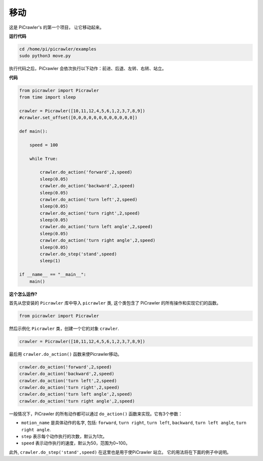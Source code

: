 .. _py_move:

移动
==============

这是 PiCrawler's 的第一个项目， 让它移动起来。

.. image:: img/move.png
    :align: center

**运行代码**

.. raw:: html

    <run></run>

.. code-block::

    cd /home/pi/picrawler/examples
    sudo python3 move.py

执行代码之后，PiCrawler 会依次执行以下动作：前进、后退、左转、右转、站立。

**代码**

.. raw:: html

    <run></run>

.. code-block:: python

    from picrawler import Picrawler
    from time import sleep

    crawler = Picrawler([10,11,12,4,5,6,1,2,3,7,8,9]) 
    #crawler.set_offset([0,0,0,0,0,0,0,0,0,0,0,0])

    def main():  
        
        speed = 100
            
        while True:
        
            crawler.do_action('forward',2,speed)
            sleep(0.05)     
            crawler.do_action('backward',2,speed)
            sleep(0.05)          
            crawler.do_action('turn left',2,speed)
            sleep(0.05)           
            crawler.do_action('turn right',2,speed)
            sleep(0.05)  
            crawler.do_action('turn left angle',2,speed)
            sleep(0.05)  
            crawler.do_action('turn right angle',2,speed)
            sleep(0.05) 
            crawler.do_step('stand',speed)
            sleep(1)

    if __name__ == "__main__":
        main()   

**这个怎么运作?**

首先从您安装的 ``Picrawler`` 库中导入 ``picrawler`` 类, 这个类包含了 PiCrawler 的所有操作和实现它们的函数。

.. code-block:: python

    from picrawler import Picrawler

然后示例化 ``Picrawler`` 类，创建一个它的对象 ``crawler``.

.. code-block:: python

    crawler = Picrawler([10,11,12,4,5,6,1,2,3,7,8,9]) 

最后用 ``crawler.do_action()`` 函数来使Picrawler移动。

.. code-block:: python
    
    crawler.do_action('forward',2,speed)    
    crawler.do_action('backward',2,speed)         
    crawler.do_action('turn left',2,speed)          
    crawler.do_action('turn right',2,speed) 
    crawler.do_action('turn left angle',2,speed) 
    crawler.do_action('turn right angle',2,speed)

一般情况下，PiCrawler 的所有动作都可以通过 ``do_action()`` 函数来实现。它有3个参数：

* ``motion_name`` 是具体动作的名字, 包括: ``forward``, ``turn right``, ``turn left``, ``backward``, ``turn left angle``, ``turn right angle``.
* ``step`` 表示每个动作执行的次数，默认为1次。
* ``speed`` 表示动作执行的速度，默认为50，范围为0~100。

此外, ``crawler.do_step('stand',speed)`` 在这里也是用于使PiCrawler 站立。 它的用法将在下面的例子中说明。